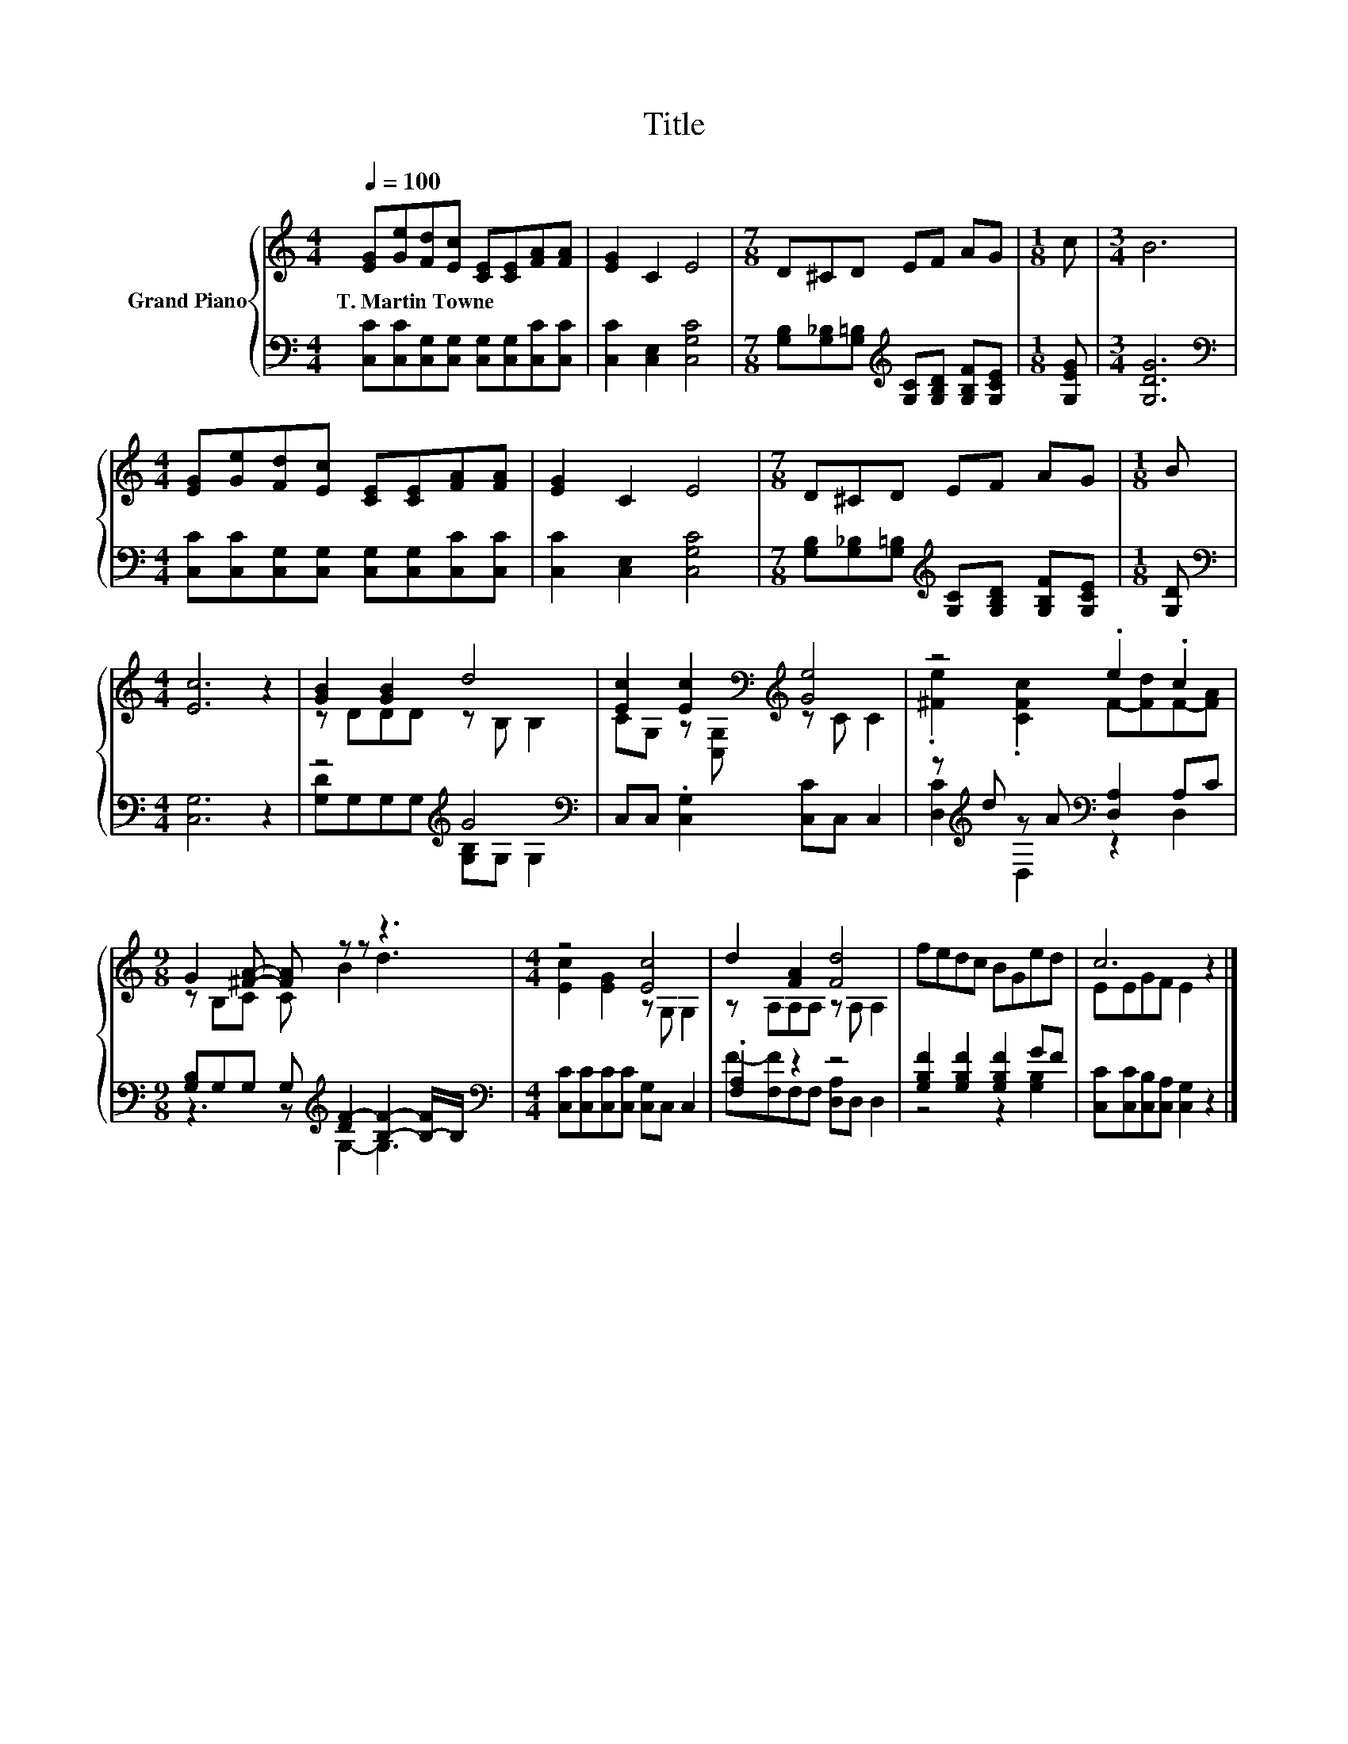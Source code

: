 X:1
T:Title
%%score { ( 1 3 ) | ( 2 4 ) }
L:1/8
Q:1/4=100
M:4/4
K:C
V:1 treble nm="Grand Piano"
V:3 treble 
V:2 bass 
V:4 bass 
V:1
 [EG][Ge][Fd][Ec] [CE][CE][FA][FA] | [EG]2 C2 E4 |[M:7/8] D^CD EF AG |[M:1/8] c |[M:3/4] B6 | %5
w: T.~Martin~Towne * * * * * * *|||||
[M:4/4] [EG][Ge][Fd][Ec] [CE][CE][FA][FA] | [EG]2 C2 E4 |[M:7/8] D^CD EF AG |[M:1/8] B | %9
w: ||||
[M:4/4] [Ec]6 z2 | [GB]2 [GB]2 d4 | [Ec]2 [Ec]2[K:bass][K:treble] [Ge]4 | z4 .e2 .c2 | %13
w: ||||
[M:9/8] G2 [^FA]- [FA] z z z3 |[M:4/4] z4 [Ec]4 | d2 [FA]2 [Fd]4 | fedc BGed | c6 z2 |] %18
w: |||||
V:2
 [C,C][C,C][C,G,][C,G,] [C,G,][C,G,][C,C][C,C] | [C,C]2 [C,E,]2 [C,G,C]4 | %2
[M:7/8] [G,B,][G,_B,][G,=B,][K:treble] [G,C][G,B,D] [G,B,F][G,CE] |[M:1/8] [G,EG] | %4
[M:3/4] [G,DG]6 |[M:4/4][K:bass] [C,C][C,C][C,G,][C,G,] [C,G,][C,G,][C,C][C,C] | %6
 [C,C]2 [C,E,]2 [C,G,C]4 |[M:7/8] [G,B,][G,_B,][G,=B,][K:treble] [G,C][G,B,D] [G,B,F][G,CE] | %8
[M:1/8] [G,D] |[M:4/4][K:bass] [C,G,]6 z2 | z4[K:treble] G4[K:bass] | C,C, .[C,G,]2 [C,C]C, C,2 | %12
 z[K:treble] d z A[K:bass] [D,A,]2 A,C |[M:9/8] [G,B,]G,G, G,[K:treble] [DF-]2 [B,F]2- [B,-F]/B,/ | %14
[M:4/4][K:bass] [C,C][C,C][C,C][C,C] [C,G,]C, C,2 | .[F,A,]2 z2 z4 | %16
 [G,B,F]2 [G,B,F]2 [G,B,F]2 GF | [C,C][C,C][C,B,][C,A,] [C,G,]2 z2 |] %18
V:3
 x8 | x8 |[M:7/8] x7 |[M:1/8] x |[M:3/4] x6 |[M:4/4] x8 | x8 |[M:7/8] x7 |[M:1/8] x |[M:4/4] x8 | %10
 z DDD z B, B,2 | CG, z[K:bass] [C,G,][K:treble] z C C2 | .[^Fe]2 .[CFc]2 F-[Fd]F-[FA] | %13
[M:9/8] z B,C C B2 d3 |[M:4/4] [Ec]2 [EG]2 z G, G,2 | z A,A,A, z A, A,2 | x8 | EEGF E2 z2 |] %18
V:4
 x8 | x8 |[M:7/8] x3[K:treble] x4 |[M:1/8] x |[M:3/4] x6 |[M:4/4][K:bass] x8 | x8 | %7
[M:7/8] x3[K:treble] x4 |[M:1/8] x |[M:4/4][K:bass] x8 | %10
 [G,D]G,G,G,[K:treble] [G,B,]G,[K:bass] G,2 | x8 | [D,C]2[K:treble] D,2[K:bass] z2 D,2 | %13
[M:9/8] z3 z[K:treble] G,2- G,3 |[M:4/4][K:bass] x8 | F-[F,F]F,F, [D,A,]D, D,2 | z4 z2 [G,B,]2 | %17
 x8 |] %18

